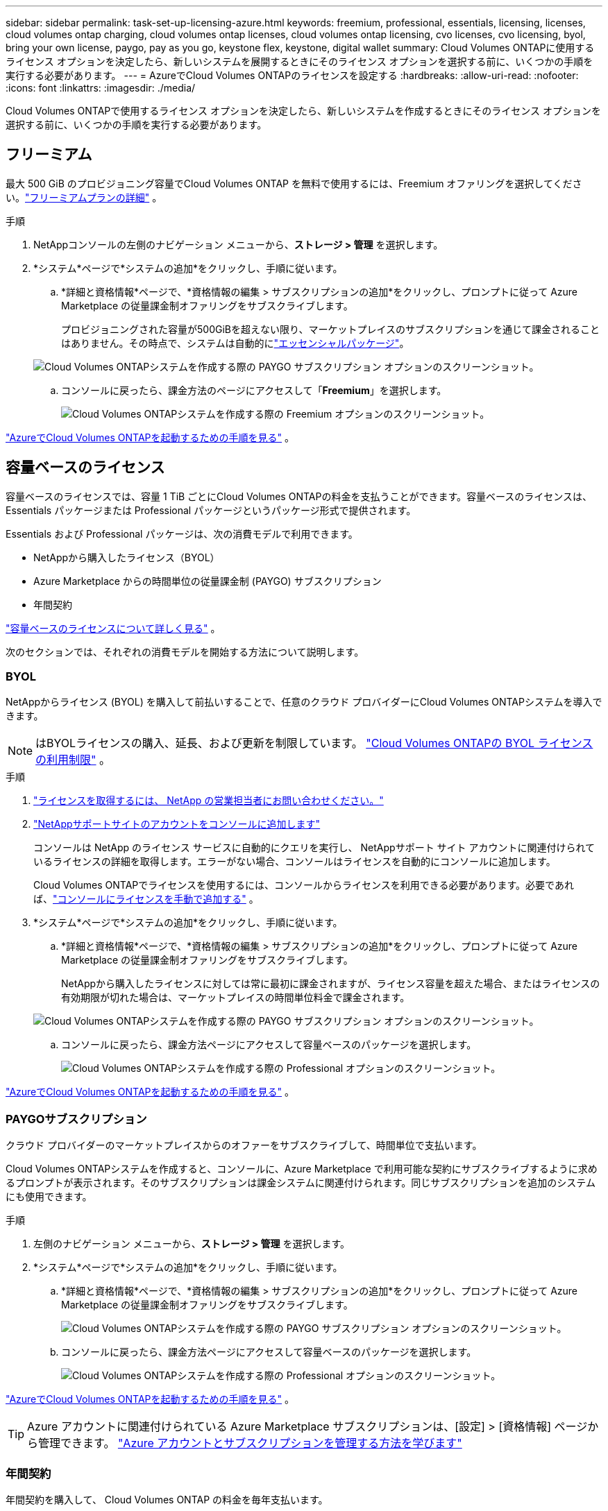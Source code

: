 ---
sidebar: sidebar 
permalink: task-set-up-licensing-azure.html 
keywords: freemium, professional, essentials, licensing, licenses, cloud volumes ontap charging, cloud volumes ontap licenses, cloud volumes ontap licensing, cvo licenses, cvo licensing, byol, bring your own license, paygo, pay as you go, keystone flex, keystone, digital wallet 
summary: Cloud Volumes ONTAPに使用するライセンス オプションを決定したら、新しいシステムを展開するときにそのライセンス オプションを選択する前に、いくつかの手順を実行する必要があります。 
---
= AzureでCloud Volumes ONTAPのライセンスを設定する
:hardbreaks:
:allow-uri-read: 
:nofooter: 
:icons: font
:linkattrs: 
:imagesdir: ./media/


[role="lead"]
Cloud Volumes ONTAPで使用するライセンス オプションを決定したら、新しいシステムを作成するときにそのライセンス オプションを選択する前に、いくつかの手順を実行する必要があります。



== フリーミアム

最大 500 GiB のプロビジョニング容量でCloud Volumes ONTAP を無料で使用するには、Freemium オファリングを選択してください。link:https://docs.netapp.com/us-en/bluexp-cloud-volumes-ontap/concept-licensing.html#packages["フリーミアムプランの詳細"^] 。

.手順
. NetAppコンソールの左側のナビゲーション メニューから、*ストレージ > 管理* を選択します。
. *システム*ページで*システムの追加*をクリックし、手順に従います。
+
.. *詳細と資格情報*ページで、*資格情報の編集 > サブスクリプションの追加*をクリックし、プロンプトに従って Azure Marketplace の従量課金制オファリングをサブスクライブします。
+
プロビジョニングされた容量が500GiBを超えない限り、マーケットプレイスのサブスクリプションを通じて課金されることはありません。その時点で、システムは自動的にlink:https://docs.netapp.com/us-en/bluexp-cloud-volumes-ontap/concept-licensing.html#capacity-based-licensing["エッセンシャルパッケージ"^]。

+
image:screenshot-azure-paygo-subscription.png["Cloud Volumes ONTAPシステムを作成する際の PAYGO サブスクリプション オプションのスクリーンショット。"]

.. コンソールに戻ったら、課金方法のページにアクセスして「*Freemium*」を選択します。
+
image:screenshot-freemium.png["Cloud Volumes ONTAPシステムを作成する際の Freemium オプションのスクリーンショット。"]





link:task-deploying-otc-azure.html["AzureでCloud Volumes ONTAPを起動するための手順を見る"] 。



== 容量ベースのライセンス

容量ベースのライセンスでは、容量 1 TiB ごとにCloud Volumes ONTAPの料金を支払うことができます。容量ベースのライセンスは、Essentials パッケージまたは Professional パッケージというパッケージ形式で提供されます。

Essentials および Professional パッケージは、次の消費モデルで利用できます。

* NetAppから購入したライセンス（BYOL）
* Azure Marketplace からの時間単位の従量課金制 (PAYGO) サブスクリプション
* 年間契約


link:concept-licensing.html["容量ベースのライセンスについて詳しく見る"] 。

次のセクションでは、それぞれの消費モデルを開始する方法について説明します。



=== BYOL

NetAppからライセンス (BYOL) を購入して前払いすることで、任意のクラウド プロバイダーにCloud Volumes ONTAPシステムを導入できます。


NOTE: はBYOLライセンスの購入、延長、および更新を制限しています。 https://docs.netapp.com/us-en/bluexp-cloud-volumes-ontap/whats-new.html#restricted-availability-of-byol-licensing-for-cloud-volumes-ontap["Cloud Volumes ONTAPの BYOL ライセンスの利用制限"^] 。

.手順
. https://bluexp.netapp.com/contact-cds["ライセンスを取得するには、 NetApp の営業担当者にお問い合わせください。"^]
. https://docs.netapp.com/us-en/bluexp-setup-admin/task-adding-nss-accounts.html#add-an-nss-account["NetAppサポートサイトのアカウントをコンソールに追加します"^]
+
コンソールは NetApp のライセンス サービスに自動的にクエリを実行し、 NetAppサポート サイト アカウントに関連付けられているライセンスの詳細を取得します。エラーがない場合、コンソールはライセンスを自動的にコンソールに追加します。

+
Cloud Volumes ONTAPでライセンスを使用するには、コンソールからライセンスを利用できる必要があります。必要であれば、link:task-manage-capacity-licenses.html#add-purchased-licenses-to-your-account["コンソールにライセンスを手動で追加する"] 。

. *システム*ページで*システムの追加*をクリックし、手順に従います。
+
.. *詳細と資格情報*ページで、*資格情報の編集 > サブスクリプションの追加*をクリックし、プロンプトに従って Azure Marketplace の従量課金制オファリングをサブスクライブします。
+
NetAppから購入したライセンスに対しては常に最初に課金されますが、ライセンス容量を超えた場合、またはライセンスの有効期限が切れた場合は、マーケットプレイスの時間単位料金で課金されます。

+
image:screenshot-azure-paygo-subscription.png["Cloud Volumes ONTAPシステムを作成する際の PAYGO サブスクリプション オプションのスクリーンショット。"]

.. コンソールに戻ったら、課金方法ページにアクセスして容量ベースのパッケージを選択します。
+
image:screenshot-professional.png["Cloud Volumes ONTAPシステムを作成する際の Professional オプションのスクリーンショット。"]





link:task-deploying-otc-azure.html["AzureでCloud Volumes ONTAPを起動するための手順を見る"] 。



=== PAYGOサブスクリプション

クラウド プロバイダーのマーケットプレイスからのオファーをサブスクライブして、時間単位で支払います。

Cloud Volumes ONTAPシステムを作成すると、コンソールに、Azure Marketplace で利用可能な契約にサブスクライブするように求めるプロンプトが表示されます。そのサブスクリプションは課金システムに関連付けられます。同じサブスクリプションを追加のシステムにも使用できます。

.手順
. 左側のナビゲーション メニューから、*ストレージ > 管理* を選択します。
. *システム*ページで*システムの追加*をクリックし、手順に従います。
+
.. *詳細と資格情報*ページで、*資格情報の編集 > サブスクリプションの追加*をクリックし、プロンプトに従って Azure Marketplace の従量課金制オファリングをサブスクライブします。
+
image:screenshot-azure-paygo-subscription.png["Cloud Volumes ONTAPシステムを作成する際の PAYGO サブスクリプション オプションのスクリーンショット。"]

.. コンソールに戻ったら、課金方法ページにアクセスして容量ベースのパッケージを選択します。
+
image:screenshot-professional.png["Cloud Volumes ONTAPシステムを作成する際の Professional オプションのスクリーンショット。"]





link:task-deploying-otc-azure.html["AzureでCloud Volumes ONTAPを起動するための手順を見る"] 。


TIP: Azure アカウントに関連付けられている Azure Marketplace サブスクリプションは、[設定] > [資格情報] ページから管理できます。 https://docs.netapp.com/us-en/bluexp-setup-admin/task-adding-azure-accounts.html["Azure アカウントとサブスクリプションを管理する方法を学びます"^]



=== 年間契約

年間契約を購入して、 Cloud Volumes ONTAP の料金を毎年支払います。

.手順
. 年間契約を購入するには、 NetApp の営業担当者にお問い合わせください。
+
契約は、Azure Marketplace でプライベート オファーとして利用できます。

+
NetApp がプライベート オファーを共有した後、システム作成中に Azure Marketplace からサブスクライブするときに年間プランを選択できます。

. *システム*ページで*システムの追加*をクリックし、手順に従います。
+
.. *詳細と資格情報*ページで、*資格情報の編集 > サブスクリプションの追加 > 続行*をクリックします。
.. Azure ポータルで、Azure アカウントと共有された年間プランを選択し、[サブスクライブ] をクリックします。
.. コンソールに戻ったら、課金方法ページにアクセスして容量ベースのパッケージを選択します。
+
image:screenshot-professional.png["Cloud Volumes ONTAPシステムを作成する際の Professional オプションのスクリーンショット。"]





link:task-deploying-otc-azure.html["AzureでCloud Volumes ONTAPを起動するための手順を見る"] 。



== Keystoneサブスクリプション

Keystoneサブスクリプションは、成長に応じて支払うサブスクリプション ベースのサービスです。link:concept-licensing.html#keystone-subscription["NetApp Keystoneサブスクリプションの詳細"] 。

.手順
. まだ購読していない場合は、 https://www.netapp.com/forms/keystone-sales-contact/["ネットアップに連絡"^]
. mailto:ng-keystone-success@netapp.com[ NetAppにお問い合わせください] に連絡して、コンソールで 1 つ以上のKeystoneサブスクリプションを使用してユーザー アカウントを承認します。
. NetAppがアカウントを承認すると、link:task-manage-keystone.html#link-a-subscription["Cloud Volumes ONTAPで使用するためにサブスクリプションをリンクします"] 。
. *システム*ページで*システムの追加*をクリックし、手順に従います。
+
.. 課金方法を選択するように求められたら、 Keystoneサブスクリプションの課金方法を選択します。
+
image:screenshot-keystone.png["Cloud Volumes ONTAPシステムを作成する際のKeystoneサブスクリプション オプションのスクリーンショット。"]





link:task-deploying-otc-azure.html["AzureでCloud Volumes ONTAPを起動するための手順を見る"] 。
